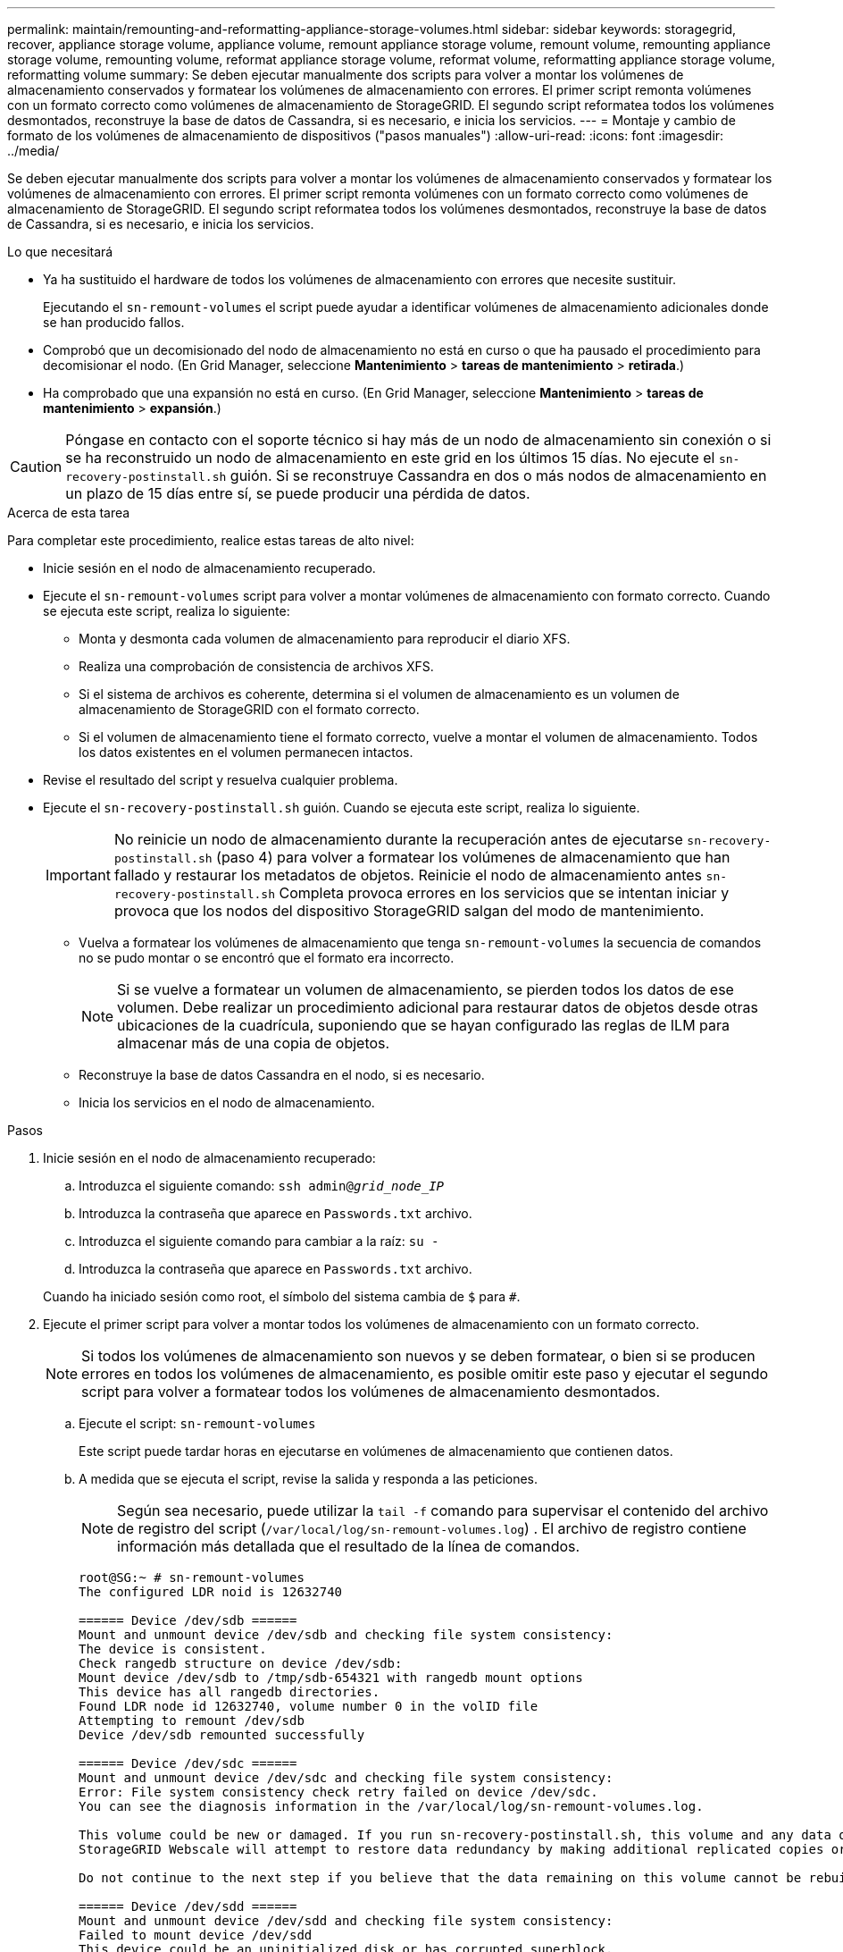 ---
permalink: maintain/remounting-and-reformatting-appliance-storage-volumes.html 
sidebar: sidebar 
keywords: storagegrid, recover, appliance storage volume, appliance volume, remount appliance storage volume, remount volume, remounting appliance storage volume, remounting volume, reformat appliance storage volume, reformat volume, reformatting appliance storage volume, reformatting volume 
summary: Se deben ejecutar manualmente dos scripts para volver a montar los volúmenes de almacenamiento conservados y formatear los volúmenes de almacenamiento con errores. El primer script remonta volúmenes con un formato correcto como volúmenes de almacenamiento de StorageGRID. El segundo script reformatea todos los volúmenes desmontados, reconstruye la base de datos de Cassandra, si es necesario, e inicia los servicios. 
---
= Montaje y cambio de formato de los volúmenes de almacenamiento de dispositivos ("pasos manuales")
:allow-uri-read: 
:icons: font
:imagesdir: ../media/


[role="lead"]
Se deben ejecutar manualmente dos scripts para volver a montar los volúmenes de almacenamiento conservados y formatear los volúmenes de almacenamiento con errores. El primer script remonta volúmenes con un formato correcto como volúmenes de almacenamiento de StorageGRID. El segundo script reformatea todos los volúmenes desmontados, reconstruye la base de datos de Cassandra, si es necesario, e inicia los servicios.

.Lo que necesitará
* Ya ha sustituido el hardware de todos los volúmenes de almacenamiento con errores que necesite sustituir.
+
Ejecutando el `sn-remount-volumes` el script puede ayudar a identificar volúmenes de almacenamiento adicionales donde se han producido fallos.

* Comprobó que un decomisionado del nodo de almacenamiento no está en curso o que ha pausado el procedimiento para decomisionar el nodo. (En Grid Manager, seleccione *Mantenimiento* > *tareas de mantenimiento* > *retirada*.)
* Ha comprobado que una expansión no está en curso. (En Grid Manager, seleccione *Mantenimiento* > *tareas de mantenimiento* > *expansión*.)



CAUTION: Póngase en contacto con el soporte técnico si hay más de un nodo de almacenamiento sin conexión o si se ha reconstruido un nodo de almacenamiento en este grid en los últimos 15 días. No ejecute el `sn-recovery-postinstall.sh` guión. Si se reconstruye Cassandra en dos o más nodos de almacenamiento en un plazo de 15 días entre sí, se puede producir una pérdida de datos.

.Acerca de esta tarea
Para completar este procedimiento, realice estas tareas de alto nivel:

* Inicie sesión en el nodo de almacenamiento recuperado.
* Ejecute el `sn-remount-volumes` script para volver a montar volúmenes de almacenamiento con formato correcto. Cuando se ejecuta este script, realiza lo siguiente:
+
** Monta y desmonta cada volumen de almacenamiento para reproducir el diario XFS.
** Realiza una comprobación de consistencia de archivos XFS.
** Si el sistema de archivos es coherente, determina si el volumen de almacenamiento es un volumen de almacenamiento de StorageGRID con el formato correcto.
** Si el volumen de almacenamiento tiene el formato correcto, vuelve a montar el volumen de almacenamiento. Todos los datos existentes en el volumen permanecen intactos.


* Revise el resultado del script y resuelva cualquier problema.
* Ejecute el `sn-recovery-postinstall.sh` guión. Cuando se ejecuta este script, realiza lo siguiente.
+

IMPORTANT: No reinicie un nodo de almacenamiento durante la recuperación antes de ejecutarse `sn-recovery-postinstall.sh` (paso 4) para volver a formatear los volúmenes de almacenamiento que han fallado y restaurar los metadatos de objetos. Reinicie el nodo de almacenamiento antes `sn-recovery-postinstall.sh` Completa provoca errores en los servicios que se intentan iniciar y provoca que los nodos del dispositivo StorageGRID salgan del modo de mantenimiento.

+
** Vuelva a formatear los volúmenes de almacenamiento que tenga `sn-remount-volumes` la secuencia de comandos no se pudo montar o se encontró que el formato era incorrecto.
+

NOTE: Si se vuelve a formatear un volumen de almacenamiento, se pierden todos los datos de ese volumen. Debe realizar un procedimiento adicional para restaurar datos de objetos desde otras ubicaciones de la cuadrícula, suponiendo que se hayan configurado las reglas de ILM para almacenar más de una copia de objetos.

** Reconstruye la base de datos Cassandra en el nodo, si es necesario.
** Inicia los servicios en el nodo de almacenamiento.




.Pasos
. Inicie sesión en el nodo de almacenamiento recuperado:
+
.. Introduzca el siguiente comando: `ssh admin@_grid_node_IP_`
.. Introduzca la contraseña que aparece en `Passwords.txt` archivo.
.. Introduzca el siguiente comando para cambiar a la raíz: `su -`
.. Introduzca la contraseña que aparece en `Passwords.txt` archivo.


+
Cuando ha iniciado sesión como root, el símbolo del sistema cambia de `$` para `#`.

. Ejecute el primer script para volver a montar todos los volúmenes de almacenamiento con un formato correcto.
+

NOTE: Si todos los volúmenes de almacenamiento son nuevos y se deben formatear, o bien si se producen errores en todos los volúmenes de almacenamiento, es posible omitir este paso y ejecutar el segundo script para volver a formatear todos los volúmenes de almacenamiento desmontados.

+
.. Ejecute el script: `sn-remount-volumes`
+
Este script puede tardar horas en ejecutarse en volúmenes de almacenamiento que contienen datos.

.. A medida que se ejecuta el script, revise la salida y responda a las peticiones.
+

NOTE: Según sea necesario, puede utilizar la `tail -f` comando para supervisar el contenido del archivo de registro del script (`/var/local/log/sn-remount-volumes.log`) . El archivo de registro contiene información más detallada que el resultado de la línea de comandos.

+
[listing]
----
root@SG:~ # sn-remount-volumes
The configured LDR noid is 12632740

====== Device /dev/sdb ======
Mount and unmount device /dev/sdb and checking file system consistency:
The device is consistent.
Check rangedb structure on device /dev/sdb:
Mount device /dev/sdb to /tmp/sdb-654321 with rangedb mount options
This device has all rangedb directories.
Found LDR node id 12632740, volume number 0 in the volID file
Attempting to remount /dev/sdb
Device /dev/sdb remounted successfully

====== Device /dev/sdc ======
Mount and unmount device /dev/sdc and checking file system consistency:
Error: File system consistency check retry failed on device /dev/sdc.
You can see the diagnosis information in the /var/local/log/sn-remount-volumes.log.

This volume could be new or damaged. If you run sn-recovery-postinstall.sh, this volume and any data on this volume will be deleted. If you only had two copies of object data, you will temporarily have only a single copy.
StorageGRID Webscale will attempt to restore data redundancy by making additional replicated copies or EC fragments, according to the rules in the active ILM policy.

Do not continue to the next step if you believe that the data remaining on this volume cannot be rebuilt from elsewhere in the grid (for example, if your ILM policy uses a rule that makes only one copy or if volumes have failed on multiple nodes). Instead, contact support to determine how to recover your data.

====== Device /dev/sdd ======
Mount and unmount device /dev/sdd and checking file system consistency:
Failed to mount device /dev/sdd
This device could be an uninitialized disk or has corrupted superblock.
File system check might take a long time. Do you want to continue? (y or n) [y/N]? y

Error: File system consistency check retry failed on device /dev/sdd.
You can see the diagnosis information in the /var/local/log/sn-remount-volumes.log.

This volume could be new or damaged. If you run sn-recovery-postinstall.sh, this volume and any data on this volume will be deleted. If you only had two copies of object data, you will temporarily have only a single copy.
StorageGRID Webscale will attempt to restore data redundancy by making additional replicated copies or EC fragments, according to the rules in the active ILM policy.

Do not continue to the next step if you believe that the data remaining on this volume cannot be rebuilt from elsewhere in the grid (for example, if your ILM policy uses a rule that makes only one copy or if volumes have failed on multiple nodes). Instead, contact support to determine how to recover your data.

====== Device /dev/sde ======
Mount and unmount device /dev/sde and checking file system consistency:
The device is consistent.
Check rangedb structure on device /dev/sde:
Mount device /dev/sde to /tmp/sde-654321 with rangedb mount options
This device has all rangedb directories.
Found LDR node id 12000078, volume number 9 in the volID file
Error: This volume does not belong to this node. Fix the attached volume and re-run this script.
----
+
En la salida de ejemplo, se remontó correctamente un volumen de almacenamiento y se produjeron errores en tres volúmenes de almacenamiento.

+
*** `/dev/sdb` Superó la comprobación de consistencia del sistema de archivos XFS y tenía una estructura de volumen válida, por lo que se remontó correctamente. Se conservan los datos de los dispositivos que se remontan mediante el script.
*** `/dev/sdc` No se pudo realizar la comprobación de consistencia del sistema de archivos XFS porque el volumen de almacenamiento era nuevo o estaba dañado.
*** `/dev/sdd` no se pudo montar porque el disco no estaba inicializado o el superbloque del disco estaba dañado. Cuando el script no puede montar un volumen de almacenamiento, le pregunta si desea ejecutar la comprobación de coherencia del sistema de archivos.
+
**** Si el volumen de almacenamiento está conectado a un nuevo disco, responda *N* al indicador. No es necesario comprobar el sistema de archivos en un nuevo disco.
**** Si el volumen de almacenamiento está conectado a un disco existente, responda *y* al indicador. Puede utilizar los resultados de la comprobación del sistema de archivos para determinar el origen de los daños. Los resultados se guardan en la `/var/local/log/sn-remount-volumes.log` archivo de registro.


*** `/dev/sde` Pasó la comprobación de consistencia del sistema de archivos XFS y tenía una estructura de volumen válida; sin embargo, el ID de nodo LDR en `volID` El archivo no coincide con el ID de este nodo de almacenamiento (el `configured LDR noid` mostrado en la parte superior). Este mensaje indica que este volumen pertenece a otro nodo de almacenamiento.




. Revise el resultado del script y resuelva cualquier problema.
+

IMPORTANT: Si un volumen de almacenamiento no superó la comprobación de consistencia del sistema de archivos XFS o no pudo montarse, revise con cuidado los mensajes de error del resultado. Debe comprender las implicaciones de ejecutar el `sn-recovery-postinstall.sh` guión en estos volúmenes.

+
.. Compruebe que los resultados incluyan una entrada de todos los volúmenes esperados. Si alguno de los volúmenes no aparece en la lista, vuelva a ejecutar el script.
.. Revise los mensajes de todos los dispositivos montados. Asegúrese de que no haya errores que indiquen que un volumen de almacenamiento no pertenece a este nodo de almacenamiento.
+
En el ejemplo, el resultado de /dev/sde incluye el siguiente mensaje de error:

+
[listing]
----
Error: This volume does not belong to this node. Fix the attached volume and re-run this script.
----
+

CAUTION: Si un volumen de almacenamiento se informa como que pertenece a otro nodo de almacenamiento, póngase en contacto con el soporte técnico. Si ejecuta el `sn-recovery-postinstall.sh` script, se reformateará el volumen de almacenamiento, lo que puede provocar la pérdida de datos.

.. Si no se pudo montar ningún dispositivo de almacenamiento, anote el nombre del dispositivo y repare o reemplace el dispositivo.
+

NOTE: Debe reparar o sustituir cualquier dispositivo de almacenamiento que no pueda montarse.

+
Utilizará el nombre del dispositivo para buscar el ID de volumen, que es necesario introducir cuando ejecute el `repair-data` script para restaurar datos de objetos en el volumen (el siguiente procedimiento).

.. Después de reparar o sustituir todos los dispositivos que no se pueden montar, ejecute el `sn-remount-volumes` vuelva a script para confirmar que se han vuelto a montar todos los volúmenes de almacenamiento que pueden remontarse.
+

IMPORTANT: Si no puede montarse un volumen de almacenamiento o tiene un formato incorrecto y continúa con el siguiente paso, se eliminarán el volumen y todos los datos del volumen. Si tenía dos copias de datos de objetos, sólo tendrá una copia única hasta que complete el siguiente procedimiento (restaurando datos de objetos).



+

CAUTION: No ejecute el `sn-recovery-postinstall.sh` Script si cree que los datos que permanecen en un volumen de almacenamiento fallido no pueden reconstruirse desde cualquier otro lugar de la cuadrícula (por ejemplo, si la política de ILM utiliza una regla que sólo realiza una copia o si los volúmenes han fallado en varios nodos). En su lugar, póngase en contacto con el soporte técnico para determinar cómo recuperar los datos.

. Ejecute el `sn-recovery-postinstall.sh` guión: `sn-recovery-postinstall.sh`
+
Este script reformatea todos los volúmenes de almacenamiento que no se pudieron montar o que se encontraron con un formato incorrecto; reconstruye la base de datos de Cassandra en el nodo, si es necesario; e inicia los servicios en el nodo de almacenamiento.

+
Tenga en cuenta lo siguiente:

+
** El script puede tardar horas en ejecutarse.
** En general, debe dejar la sesión SSH sola mientras el script está en ejecución.
** No pulse *Ctrl+C* mientras la sesión SSH está activa.
** El script se ejecutará en segundo plano si se produce una interrupción de red y finaliza la sesión SSH, pero puede ver el progreso desde la página Recovery.
** Si Storage Node utiliza el servicio RSM, puede parecer que el script se atasca durante 5 minutos mientras se reinician los servicios de nodos. Este retraso de 5 minutos se espera siempre que el servicio RSM arranque por primera vez.
+

NOTE: El servicio RSM está presente en los nodos de almacenamiento que incluyen el servicio ADC.



+

NOTE: Algunos procedimientos de recuperación de StorageGRID usan Reaper para gestionar las reparaciones de Cassandra. Las reparaciones se realizan automáticamente tan pronto como se hayan iniciado los servicios relacionados o necesarios. Puede que note un resultado de script que menciona "relativamente" o ""reparación de Cassandra"". Si aparece un mensaje de error que indica que la reparación ha fallado, ejecute el comando indicado en el mensaje de error.

. Como la `sn-recovery-postinstall.sh` Se ejecuta Script, supervise la página Recovery en Grid Manager.
+
La barra de progreso y la columna Stage de la página Recovery proporcionan un estado de alto nivel de `sn-recovery-postinstall.sh` guión.

+
image::../media/recovering_cassandra.png[Captura de pantalla que muestra el progreso de la recuperación en la interfaz de gestión de grid]

. Vuelva a la página instalación del monitor del instalador de dispositivos StorageGRID introduciendo `\http://Controller_IP:8080`, Utilizando la dirección IP del controlador de computación.
+
La página Monitor Install muestra el progreso de la instalación mientras el script se está ejecutando.



Después del `sn-recovery-postinstall.sh` el script ha iniciado servicios en el nodo, puede restaurar datos de objeto en cualquier volumen de almacenamiento que haya formateado el script, tal y como se describe en el siguiente procedimiento.

.Información relacionada
link:reviewing-warnings-for-system-drive-recovery.html["Revisar las advertencias de recuperación de la unidad del sistema del nodo de almacenamiento"]

link:restoring-object-data-to-storage-volume-for-appliance.html["Restaurar datos de objeto en un volumen de almacenamiento para un dispositivo"]
